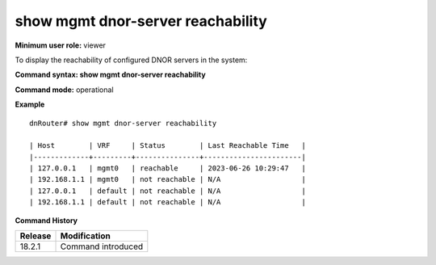 show mgmt dnor-server reachability
----------------------------------

**Minimum user role:** viewer

To display the reachability of configured DNOR servers in the system:



**Command syntax: show mgmt dnor-server reachability**

**Command mode:** operational

**Example**
::

	dnRouter# show mgmt dnor-server reachability

	| Host        | VRF     | Status        | Last Reachable Time   |
	|-------------+---------+---------------+-----------------------|
	| 127.0.0.1   | mgmt0   | reachable     | 2023-06-26 10:29:47   |
	| 192.168.1.1 | mgmt0   | not reachable | N/A                   |
	| 127.0.0.1   | default | not reachable | N/A                   |
	| 192.168.1.1 | default | not reachable | N/A                   |

.. **Help line:** show mgmt dnor-server reachability

**Command History**

+-----------+-------------------------------+
|  Release  | Modification                  |
+===========+===============================+
|  18.2.1   | Command introduced            |
+-----------+-------------------------------+
